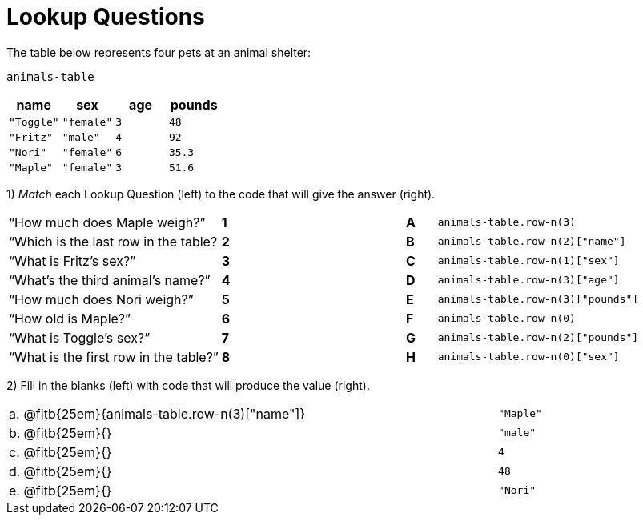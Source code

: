 = Lookup Questions

The table below represents four pets at an animal shelter:

`animals-table`

[cols="4",options="header"]
|===

| name 		| sex 		| age | pounds
| `"Toggle"`| `"female"`| `3` | `48`
| `"Fritz"` | `"male"` 	| `4` | `92`
| `"Nori"` 	| `"female"`| `6` | `35.3`
| `"Maple"` | `"female"`| `3` | `51.6`
|===

1) _Match_ each Lookup Question (left) to the code that will give the answer (right).

[cols=">.^7a,^.^1a,5,^.^1a,.^8a",stripes="none",grid="none",frame="none"]
|===
|“How much does Maple weigh?”
|*1*||*A*
| `animals-table.row-n(3)`

|“Which is the last row in the table?
|*2*||*B*
| `animals-table.row-n(2)["name"]`

|“What is Fritz’s sex?”
|*3*||*C*
| `animals-table.row-n(1)["sex"]`

|“What’s the third animal’s name?”
|*4*||*D*
| `animals-table.row-n(3)["age"]`

|“How much does Nori weigh?”
|*5*||*E*
| `animals-table.row-n(3)["pounds"]`

|“How old is Maple?”
|*6*||*F*
| `animals-table.row-n(0)`

|“What is Toggle’s sex?”
|*7*||*G*
| `animals-table.row-n(2)["pounds"]`

|“What is the first row in the table?”
|*8*||*H*
| `animals-table.row-n(0)["sex"]`

|===

2) Fill in the blanks (left) with code that will produce the value (right).

[cols="1a,70a,29a"]
|===
| a. | @fitb{25em}{animals-table.row-n(3)["name"]}	| `"Maple"`
| b. | @fitb{25em}{}								| `"male"`
| c. | @fitb{25em}{}								| `4`
| d. | @fitb{25em}{}								| `48`
| e. | @fitb{25em}{}								| `"Nori"`
|===